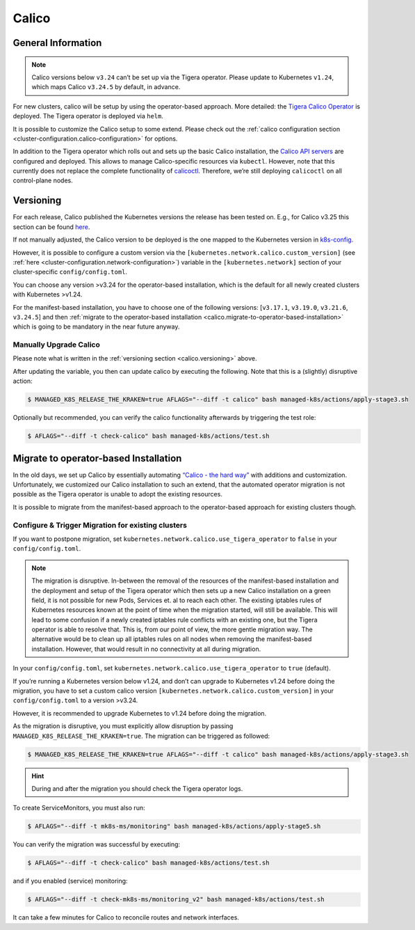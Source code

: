 Calico
======

General Information
-------------------

.. note::
   
   Calico versions below ``v3.24`` can’t be set up via the
   Tigera operator. Please update to Kubernetes ``v1.24``, which maps
   Calico ``v3.24.5`` by default, in advance.

For new clusters, calico will be setup by using the operator-based
approach. More detailed: the
`Tigera Calico Operator <https://docs.tigera.io/calico/3.25/getting-started/kubernetes/helm#how-to>`__
is deployed. The Tigera operator is deployed via ``helm``.

It is possible to customize the Calico setup to some extend. Please
check out the
:ref:`calico configuration section <cluster-configuration.calico-configuration>`
for options.

In addition to the Tigera operator which rolls out and sets up the basic
Calico installation, the
`Calico API servers <https://docs.tigera.io/calico/3.25/operations/install-apiserver>`__
are configured and deployed. This allows to manage Calico-specific
resources via ``kubectl``. However, note that this currently does not
replace the complete functionality of
`calicoctl <https://github.com/projectcalico/calico/tree/master/calicoctl#calicoctl>`__.
Therefore, we’re still deploying ``calicoctl`` on all control-plane
nodes.

.. _calico.versioning:

Versioning
----------

For each release, Calico published the Kubernetes versions the release
has been tested on. E.g., for Calico v3.25 this section can be found
`here <https://docs.tigera.io/calico/3.25/getting-started/kubernetes/requirements#supported-versions>`__.

If not manually adjusted, the Calico version to be deployed is the one
mapped to the Kubernetes version in
`k8s-config <https://gitlab.com/yaook/k8s/-/blob/devel/k8s-base/roles/k8s-config/defaults/main.yaml>`__.

However, it is possible to configure a custom version via the
``[kubernetes.network.calico.custom_version]`` (see
:ref:`here <cluster-configuration.network-configuration>`)
variable in the ``[kubernetes.network]`` section of your
cluster-specific ``config/config.toml``.

You can choose any version >v3.24 for the operator-based installation,
which is the default for all newly created clusters with Kubernetes
>v1.24.

For the manifest-based installation, you have to choose one of the
following versions: [``v3.17.1``, ``v3.19.0``, ``v3.21.6``, ``v3.24.5``]
and then
:ref:`migrate to the operator-based installation <calico.migrate-to-operator-based-installation>`
which is going to be mandatory in the near future anyway.

Manually Upgrade Calico
~~~~~~~~~~~~~~~~~~~~~~~

Please note what is written in the :ref:`versioning section <calico.versioning>`
above.

After updating the variable, you then can update calico by executing the
following. Note that this is a (slightly) disruptive action:

.. code:: console

   $ MANAGED_K8S_RELEASE_THE_KRAKEN=true AFLAGS="--diff -t calico" bash managed-k8s/actions/apply-stage3.sh

Optionally but recommended, you can verify the calico functionality
afterwards by triggering the test role:

.. code:: console

   $ AFLAGS="--diff -t check-calico" bash managed-k8s/actions/test.sh

.. _calico.migrate-to-operator-based-installation:

Migrate to operator-based Installation
--------------------------------------

In the old days, we set up Calico by essentially automating
`“Calico - the hard way” <https://docs.tigera.io/calico/3.25/getting-started/kubernetes/hardway/overview>`__
with additions and customization. Unfortunately, we customized our
Calico installation to such an extend, that the automated operator
migration is not possible as the Tigera operator is unable to adopt the
existing resources.

It is possible to migrate from the manifest-based approach to the
operator-based approach for existing clusters though.

Configure & Trigger Migration for existing clusters
~~~~~~~~~~~~~~~~~~~~~~~~~~~~~~~~~~~~~~~~~~~~~~~~~~~

If you want to postpone migration, set
``kubernetes.network.calico.use_tigera_operator`` to ``false`` in your
``config/config.toml``.

.. note::
   
   The migration is disruptive. In-between the removal of the
   resources of the manifest-based installation and the deployment and
   setup of the Tigera operator which then sets up a new Calico
   installation on a green field, it is not possible for new Pods,
   Services et. al to reach each other. The existing iptables rules of
   Kubernetes resources known at the point of time when the migration
   started, will still be available. This will lead to some confusion if
   a newly created iptables rule conflicts with an existing one, but the
   Tigera operator is able to resolve that. This is, from our point of
   view, the more gentle migration way. The alternative would be to
   clean up all iptables rules on all nodes when removing the
   manifest-based installation. However, that would result in no
   connectivity at all during migration.

In your ``config/config.toml``, set
``kubernetes.network.calico.use_tigera_operator`` to ``true`` (default).

If you’re running a Kubernetes version below v1.24, and don’t can
upgrade to Kubernetes v1.24 before doing the migration, you have to set
a custom calico version ``[kubernetes.network.calico.custom_version]``
in your ``config/config.toml`` to a version >v3.24.

However, it is recommended to upgrade Kubernetes to v1.24 before doing
the migration.

As the migration is disruptive, you must explicitly allow disruption by
passing ``MANAGED_K8S_RELEASE_THE_KRAKEN=true``. The migration can be
triggered as followed:

.. code:: console

   $ MANAGED_K8S_RELEASE_THE_KRAKEN=true AFLAGS="--diff -t calico" bash managed-k8s/actions/apply-stage3.sh

.. hint::
   
   During and after the migration you should check the Tigera
   operator logs.

To create ServiceMonitors, you must also run:

.. code:: console

   $ AFLAGS="--diff -t mk8s-ms/monitoring" bash managed-k8s/actions/apply-stage5.sh

You can verify the migration was successful by executing:

.. code:: console

   $ AFLAGS="--diff -t check-calico" bash managed-k8s/actions/test.sh

and if you enabled (service) monitoring:

.. code:: console

   $ AFLAGS="--diff -t check-mk8s-ms/monitoring_v2" bash managed-k8s/actions/test.sh

It can take a few minutes for Calico to reconcile routes and network
interfaces.
